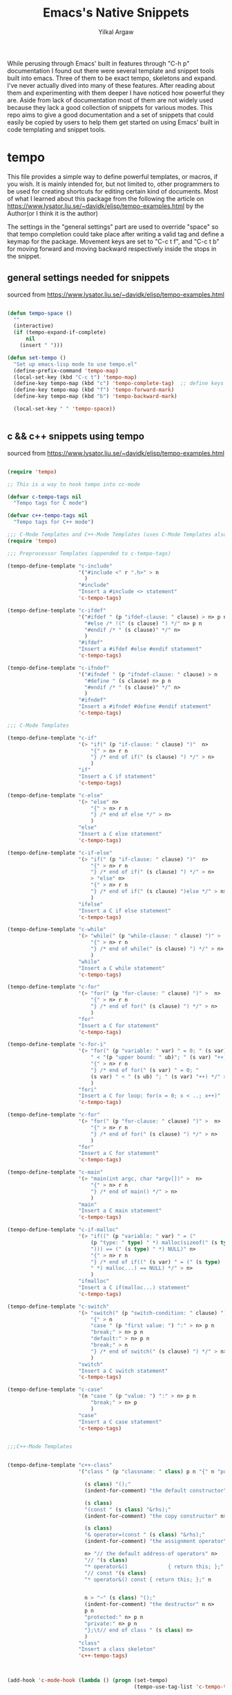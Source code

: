 #+TITLE: Emacs's Native Snippets
#+AUTHOR: Yilkal Argaw

While perusing through Emacs' built in features through "C-h p" documentation I found out there were several template and snippet tools built into emacs. Three of them to be exact tempo, skeletons and expand. I've never actually dived into many of these features. After reading about them and experimenting with them deeper I have noticed how powerful they are. Aside from lack of documentation most of them are not widely used because they lack a good collection of snippets for various modes. This repo aims to give a good documentation and a set of snippets that could easily be copied by users to help them get started on using Emacs' built in code templating and snippet tools.

* tempo

This file provides a simple way to define powerful templates, or
macros, if you wish.  It is mainly intended for, but not limited to,
other programmers to be used for creating shortcuts for editing
certain kind of documents. Most of what I learned about this package from the following the article on https://www.lysator.liu.se/~davidk/elisp/tempo-examples.html by the Author(or I think it is the author)

The settings in the "general settings" part are used to override "space" so that tempo completion could take place after writing a valid tag and  define a keymap for the package.
Movement keys are set to "C-c t f", and "C-c t b" for moving forward and moving backward respectively  inside the stops in the snippet.


** general settings needed for snippets

sourced from https://www.lysator.liu.se/~davidk/elisp/tempo-examples.html

#+begin_src emacs-lisp

(defun tempo-space ()
  ""
  (interactive)
  (if (tempo-expand-if-complete)
      nil
    (insert " ")))

(defun set-tempo ()
  "Set up emacs-lisp mode to use tempo.el"
  (define-prefix-command 'tempo-map)
  (local-set-key (kbd "C-c t") 'tempo-map)
  (define-key tempo-map (kbd "c") 'tempo-complete-tag)  ;; define keys for complete-tag and movement through stops
  (define-key tempo-map (kbd "f") 'tempo-forward-mark)
  (define-key tempo-map (kbd "b") 'tempo-backward-mark)

  (local-set-key " " 'tempo-space))


#+end_src

** c && c++ snippets using tempo

sourced from https://www.lysator.liu.se/~davidk/elisp/tempo-examples.html

#+begin_src emacs-lisp

(require 'tempo)

;; This is a way to hook tempo into cc-mode

(defvar c-tempo-tags nil
  "Tempo tags for C mode")

(defvar c++-tempo-tags nil
  "Tempo tags for C++ mode")

;;; C-Mode Templates and C++-Mode Templates (uses C-Mode Templates also)
(require 'tempo)

;;; Preprocessor Templates (appended to c-tempo-tags)

(tempo-define-template "c-include"
                       '("#include <" r ".h>" > n
                         )
                       "#include"
                       "Insert a #include <> statement"
                       'c-tempo-tags)

(tempo-define-template "c-ifdef"
                       '("#ifdef " (p "ifdef-clause: " clause) > n> p n
                         "#else /* !(" (s clause) ") */" n> p n
                         "#endif /* " (s clause)" */" n>
                         )
                       "#ifdef"
                       "Insert a #ifdef #else #endif statement"
                       'c-tempo-tags)

(tempo-define-template "c-ifndef"
                       '("#ifndef " (p "ifndef-clause: " clause) > n 
                         "#define " (s clause) n> p n
                         "#endif /* " (s clause)" */" n>
                         )
                       "#ifndef"
                       "Insert a #ifndef #define #endif statement"
                       'c-tempo-tags)

;;; C-Mode Templates

(tempo-define-template "c-if"
                       '(> "if(" (p "if-clause: " clause) ")"  n> 
                           "{" > n> r n 
                           "} /* end of if(" (s clause) ") */" > n> 
                           )
                       "if"
                       "Insert a C if statement"
                       'c-tempo-tags)

(tempo-define-template "c-else"
                       '(> "else" n> 
                           "{" > n> r n 
                           "} /* end of else */" > n>
                           )
                       "else"
                       "Insert a C else statement"
                       'c-tempo-tags)

(tempo-define-template "c-if-else"
                       '(> "if(" (p "if-clause: " clause) ")"  n> 
                           "{" > n> r n 
                           "} /* end of if(" (s clause) ") */" > n>
                           > "else" n> 
                           "{" > n> r n 
                           "} /* end of if(" (s clause) ")else */" > n> 
                           )
                       "ifelse"
                       "Insert a C if else statement"
                       'c-tempo-tags)

(tempo-define-template "c-while"
                       '(> "while(" (p "while-clause: " clause) ")" >  n> 
                           "{" > n> r n 
                           "} /* end of while(" (s clause) ") */" > n>
                           )
                       "while"
                       "Insert a C while statement"
                       'c-tempo-tags)

(tempo-define-template "c-for"
                       '(> "for(" (p "for-clause: " clause) ")" >  n> 
                           "{" > n> r n 
                           "} /* end of for(" (s clause) ") */" > n>
                           )
                       "for"
                       "Insert a C for statement"
                       'c-tempo-tags)

(tempo-define-template "c-for-i"
                       '(> "for(" (p "variable: " var) " = 0; " (s var)
                           " < "(p "upper bound: " ub)"; " (s var) "++)" >  n> 
                           "{" > n> r n 
                           "} /* end of for(" (s var) " = 0; "
                           (s var) " < " (s ub) "; " (s var) "++) */" > n>
                           )
                       "fori"
                       "Insert a C for loop: for(x = 0; x < ..; x++)"
                       'c-tempo-tags)

(tempo-define-template "c-for"
                       '(> "for(" (p "for-clause: " clause) ")" >  n> 
                           "{" > n> r n 
                           "} /* end of for(" (s clause) ") */" > n>
                           )
                       "for"
                       "Insert a C for statement"
                       'c-tempo-tags)

(tempo-define-template "c-main"
                       '(> "main(int argc, char *argv[])" >  n> 
                           "{" > n> r n 
                           "} /* end of main() */" > n>
                           )
                       "main"
                       "Insert a C main statement"
                       'c-tempo-tags)

(tempo-define-template "c-if-malloc"
                       '(> "if((" (p "variable: " var) " = ("
                           (p "type: " type) " *) malloc(sizeof(" (s type) 
                           "))) == (" (s type) " *) NULL)" n> 
                           "{" > n> r n 
                           "} /* end of if((" (s var) " = (" (s type) 
                           " *) malloc...) == NULL) */" > n>
                           )
                       "ifmalloc"
                       "Insert a C if(malloc...) statement"
                       'c-tempo-tags)

(tempo-define-template "c-switch"
                       '(> "switch(" (p "switch-condition: " clause) ")" >  n> 
                           "{" > n 
                           "case " (p "first value: ") ":" > n> p n
                           "break;" > n> p n
                           "default:" > n> p n
                           "break;" > n
                           "} /* end of switch(" (s clause) ") */" > n>
                           )
                       "switch"
                       "Insert a C switch statement"
                       'c-tempo-tags)

(tempo-define-template "c-case"
                       '(n "case " (p "value: ") ":" > n> p n
                           "break;" > n> p
                           )
                       "case"
                       "Insert a C case statement"
                       'c-tempo-tags)


;;;C++-Mode Templates


(tempo-define-template "c++-class"
                       '("class " (p "classname: " class) p n "{" n "public:" n>

                         (s class) "();" 
                         (indent-for-comment) "the default constructor" n>

                         (s class) 
                         "(const " (s class) "&rhs);"
                         (indent-for-comment) "the copy constructor" n>

                         (s class)
                         "& operator=(const " (s class) "&rhs);"
                         (indent-for-comment) "the assignment operator" n>

                         n> "// the default address-of operators" n>
                         "// "(s class)
                         "* operator&()             { return this; };" n>
                         "// const "(s class)
                         "* operator&() const { return this; };" n


                         n > "~" (s class) "();"
                         (indent-for-comment) "the destructor" n n>
                         p n
                         "protected:" n> p n
                         "private:" n> p n
                         "};\t// end of class " (s class) n>
                         )
                       "class"
                       "Insert a class skeleton"
                       'c++-tempo-tags)



(add-hook 'c-mode-hook (lambda () (progn (set-tempo)
                                         (tempo-use-tag-list 'c-tempo-tags))))

(add-hook 'c++-mode-hook (lambda () (progn (set-tempo)
                                           (tempo-use-tag-list 'c-tempo-tags)
                                           (tempo-use-tag-list 'c++-tempo-tags))))
#+end_src

** Emacs-lisp snippets using tempo

#+begin_src emacs-lisp


(defvar elisp-tempo-tags nil)

(tempo-define-template "defun"
                       '("defun " p " (" p ")" n> "\"" p "\"" n> r ")")
                       "defun"
                       "Insert a defun expression"
                       'elisp-tempo-tags)
(tempo-define-template "defvar"
                       '("defvar " p  n> "\"" p "\")")
                       "defvar"
                       "Insert a defvar expression"
                       'elisp-tempo-tags)

(tempo-define-template "lambda"
                       '("lambda (" p ")" n> "\"" p "\"" n> r ")")
                       "lambda"
                       "Insert a lamb expression"
                       'elisp-tempo-tags)

(tempo-define-template "if"
                       '("if " p n> r ")")
                       "if"
                       "Insert an if expression"
                       'elisp-tempo-tags)

(tempo-define-template "when"
                       '("when " p n> r ")")
                       "when"
                       "Insert an when expression"
                       'elisp-tempo-tags)

(tempo-define-template "unless"
                       '("unless " p n> r ")")
                       "unless"
                       "Insert an unless expression"
                       'elisp-tempo-tags)

(tempo-define-template "cond"
                       '("cond ((" p ") " r "))")
                       "cond"
                       "Insert a cond expression"
                       'elisp-tempo-tags)


(add-hook 'emacs-lisp-mode-hook (lambda () (progn (set-tempo)
                                                  (setq tempo-match-finder "(\\([^\b]+\\)\\=")
                                                  (tempo-use-tag-list 'elisp-tempo-tags))))

(add-hook 'lisp-interaction-mode-hook (lambda () (progn (set-tempo)
                                                        (setq tempo-match-finder "(\\([^\b]+\\)\\=")
                                                        (tempo-use-tag-list 'elisp-tempo-tags))))
#+end_src

** org-mode snippets using tempo

#+begin_src emacs-lisp

;;; org-mode templates
(defvar org-tempo-tags nil)

(tempo-define-template "src_block"
                       '("#+begin_src "> p n> p n> "#+end_src")
                       "src"
                       "Insert a source block"
                       'org-tempo-tags)

(tempo-define-template "title"
                       '("+TITLE: "> p)
                       "ti"
                       "Insert a document title"
                       'org-tempo-tags)

(tempo-define-template "author"
                       '("+AUTHOR: "> p)
                       "au"
                       "Insert a author name"
                       'org-tempo-tags)

(tempo-define-template "src_block"
                       '("+begin_src "> p n> p n> "#+end_src" n>)
                       "src"
                       "Insert a defun expression"
                       'org-tempo-tags)


(add-hook 'org-mode-hook (lambda () (progn (set-tempo)
                                           (tempo-use-tag-list 'org-tempo-tags)
                                           (setq tempo-match-finder "\\#\\([^\b]+\\)\\="))))

#+end_src

** ruby snippets using tempo

#+begin_src emacs-lisp

;;; ruby-mode tempolates
(defvar ruby-tempo-tags nil)

(tempo-define-template "ruby-class"
                       '("class " > p n> p n "end" >)
                       "cls"
                       "Insert a class"
                       'ruby-tempo-tags)

(tempo-define-template "ruby-module"
                       '("module " > p n> p n "end" >)
                       "mod"
                       "Insert a class"
                       'ruby-tempo-tags)

(tempo-define-template "ruby-def"
                       '("def " > p "(" p ")" n> p n "end" >)
                       "def"
                       "Insert a module"
                       'ruby-tempo-tags)

(tempo-define-template "ruby-intialize"
                       '("def intialize(" p ")" > n> p n> "end" >)
                       "init"
                       "Insert a constructor"
                       'ruby-tempo-tags)

(tempo-define-template "ruby-include"
                       '("include " > p >)
                       "incl"
                       "include a module"
                       'ruby-tempo-tags)

(tempo-define-template "ruby-require"
                       '("require \"" > p "\"" >)
                       "req"
                       "require"
                       'ruby-tempo-tags)

(tempo-define-template "ruby-if"
                       '("if " > p n> p n> "end" >)
                       "if"
                       "Insert an if clause"
                       'ruby-tempo-tags)

(tempo-define-template "ruby-ifelse"
                       '("if " > p n> "else" n> p n> "end" >)
                       "ifel"
                       "Insert an if else clause"
                       'ruby-tempo-tags)

(tempo-define-template "ruby-unless"
                       '("unless "> p n> p n> "end" >)
                       "unless"
                       "Insert a unless clause"
                       'ruby-tempo-tags)

(tempo-define-template "ruby-until"
                       '("until " > p n> p n> "end" >)
                       "until"
                       "Insert an until loop"
                       'ruby-tempo-tags)

(tempo-define-template "ruby-when"
                       '(> "when "> p n> p n> "end" >)
                       "when"
                       "Insert a when clause"
                       'ruby-tempo-tags)

(tempo-define-template "ruby-while"
                       '("while "> p n> p n> "end" >)
                       "while"
                       "Insert a while loop"
                       'ruby-tempo-tags)

(add-hook 'ruby-mode-hook (lambda () (progn (set-tempo)
                                            (tempo-use-tag-list 'ruby-tempo-tags))))

#+end_src

** python snippets using tempo

#+begin_src emacs-lisp

;;; python-mode tempolates
(defvar python-tempo-tags nil)

(tempo-define-template "python-class"
                       '("class " > p ":"n>)
                       "cls"
                       "Insert a class"
                       'python-tempo-tags)

(tempo-define-template "python-def"
                       '("def " > p "(" p "):" n> p n>)
                       "def"
                       "define a function"
                       'python-tempo-tags)

(tempo-define-template "import"
                       '("import " p >)
                       "imp"
                       "python import"
                       'python-tempo-tags)


(tempo-define-template "python-include"
                       '("from " > p " import " p>)
                       "from"
                       "from tag"
                       'python-tempo-tags)

(tempo-define-template "python-if"
                       '("if " > p ":"n> p >)
                       "if"
                       "Insert an if clause"
                       'python-tempo-tags)

(tempo-define-template "python-ifelse"
                       '("if " > p ":"n> p "else:" n> p >)
                       "ife"
                       "Insert an if else clause"
                       'python-tempo-tags)

(add-hook 'python-mode-hook
          (lambda () (progn
                       (set-tempo)
                       (tempo-use-tag-list 'python-tempo-tags))))

#+end_src

** html snippets using tempo

#+begin_src emacs-lisp

;;; html tempo tempolates
(defvar html-tempo-tags nil)

(defmacro html-tempo-paired-tag-single-line (var)
  (list 'tempo-define-template var
        (list 'quote (list var "> " '> 'p (concat " </" var ">") '>))
        var
        (concat "insert html " var " tag")
        (list 'quote 'html-tempo-tags)))

(seq-do (lambda (x)
          "expand macro"
          (eval (list 'html-tempo-paired-tag-single-line x)))
        '("a" "b" "bdi" "bdo"
          "button" "caption" "cite" "data"
          "del" "dfn" "em" "figcaption"
          "h1" "h2" "h3" "h4"
          "h5" "h6" "i" "iframe"
          "kbd" "li" "label" "legend"
          "mark" "meter" "object" "option"
          "p" "progress" "q" "summary"
          "s" "samp" "small" "span"
          "strong" "sub" "summary" "sup"
          "th" "td" "title" "time"))

(defmacro html-tempo-paired-tag-multi-line (var)
  (list 'tempo-define-template var
        (list 'quote (list var ">" 'n> 'p 'n> (concat "</" var ">") '>))
        var
        (concat "insert html " var " tag")
        (list 'quote 'html-tempo-tags)))

(seq-do (lambda (x)
          "expand macro"
          (eval (list 'html-tempo-paired-tag-multi-line x)))
        '("address" "article" "aside" "audio"
          "body" "blockquote" "colgroup" "canvas"
          "code" "datalist" "dl" "details"
          "dialogue" "div" "fieldset" "figure"
          "footer" "form" "head" "header"
          "map" "main" "noscript" "nav"
          "ol" "optgroup" "pre" "script"
          "section" "select" "style" "svg"
          "table" "thead" "tbody" "tfoot"
          "tr" "template" "textarea" "ul"
          "video"))


(tempo-define-template "image-item"
                       '("img src=\"" > p "\" alt=\"" p ">">)
                       "img"
                       "insert html image tag"
                       'html-tempo-tags)

(tempo-define-template "abbr"
                       '("abbr title=\"" > p "\">" p "</abbr>">)
                       "abbr"
                       "insert html abbr tag"
                       'html-tempo-tags)

(tempo-define-template "html"
                       '("!DOCTYPE html>" n> "<html>" n>"<head>" n>
                         "<title> " > p " </title>" p n>
                         "</head>" n>
                         "<body>" n>  p
                         "\n</body>" > n "</html>" n>)
                       "html"
                       "insert a html template"
                       'html-tempo-tags)

(add-hook 'html-mode-hook (lambda () (progn (set-tempo)
                                            (tempo-use-tag-list 'html-tempo-tags)
                                            (setq tempo-match-finder "\\(?:<!?\\)\\([^\b]+\\)\\=")
                                            )))

(add-hook 'mhtml-mode-hook (lambda () (progn (set-tempo)
                                             (tempo-use-tag-list 'html-tempo-tags)
                                             (setq tempo-match-finder "\\(?:<!?\\)\\([^\b]+\\)\\=")
                                             )))

#+end_src


* expand

Expand is a package that extends the functionality of abbrev to enable code templating functionality. It uses a similar definition to abbrevs with an added list to indicate stops inside the template. It has default keys "C-x a n" and "C-x a p" for moving forward and backward within stops

** general settings

#+begin_src emacs-lisp

(add-hook 'expand-expand-hook 'indent-according-to-mode)
(add-hook 'expand-jump-hook 'indent-according-to-mode)

#+end_src

** emacs-lisp snippets using expand

#+begin_src emacs-lisp

(defconst elisp-expand-list
  '(("def" "(defun ()\n ) " (8 9 11 12))
    )
  "Expansions for org mode")

(add-hook 'emacs-lisp-mode-hook
          (lambda ()
            (expand-add-abbrevs emacs-lisp-mode-abbrev-table elisp-expand-list)
            (abbrev-mode 1)))

(add-hook 'lisp-interaction-mode-hook
          (lambda ()
            (expand-add-abbrevs emacs-lisp-mode-abbrev-table elisp-expand-list)
            (abbrev-mode 1)))

#+end_src

** c snippets using expand

#+begin_src emacs-lisp

(defconst c-expand-list
  '(("ifel" "if () {\n \n} else {\n \n}" (5 10 21))
    ("if" "if () {}" (5 8))
    ("uns" "unsigned ")
    ("for" "for(; ; ) {\n\n}" (5 7 9 13))
    ("switch" "switch () {\n\n}" (9 13))
    ("case" "case :\n\nbreak;\n" (6 8 16))
    ("do" "do {\n\n} while ();" (6 16))
    ("while" "while () {\n\n}" (8 12))
    ("default" "default:\n\nbreak;" 10)
    ("main" "int\nmain(int argc, char * argv[])\n{\n\n}\n" 37))
  "Expansions for C mode")

(add-hook 'c-mode-hook
          (lambda ()
            (expand-add-abbrevs c-mode-abbrev-table c-expand-list)
            (abbrev-mode 1)))

#+end_src

** ruby snippets using expand
#+begin_src emacs-lisp

(defconst ruby-expand-list
  '(("cls" "class \n \n end" (7 9 14))
    ("mdl" "module \n \n end" (8 10 15))
    ("if" "if \n \n end" (4 6 11))
    ("def" "def \n \n end" (5 7 12))
    ("init" "def initialize()\n \n end" (16 18 24))
    ("ife" "if \n \n else \n \n end" (4 6 15 20))
    ("req" "require \"\"" (10 12))
    ("for" "for  in  do\n \n end" (5 9 14 20))
    ("ech" ".each do ||\n \n end" (1 11 13 19))
    ("dwn" ".downto() do ||\n \n end" (1 9 15 18 24))
    )
  "Expansions for Ruby mode")

(add-hook 'ruby-mode-hook
          (lambda ()
            (expand-add-abbrevs ruby-mode-abbrev-table ruby-expand-list)
            (abbrev-mode 1)))
#+end_src

** python snippets using expand

#+begin_src emacs-lisp

(defconst python-expand-list
  '(("cls" "class :\n " (7 10))
    ("mdl" "module \n \n end" (8 10 15))
    ("if" "if :\n " (4 7))
    ("ife" "if :\n \nelse:\n " (4 7 14))
    ("def" "def ():\n " (6 10))
    )
  "Expansions for Python mode")

(add-hook 'python-mode-hook
          (lambda ()
            (expand-add-abbrevs python-mode-abbrev-table python-expand-list)
            (abbrev-mode 1)))

#+end_src

** org-mode snippets using expand

#+begin_src emacs-lisp

(defconst org-expand-list
  '(("orgau" "#+AUTHOR: " 11)
    ("orgti" "#+TITLE: " 10)
    ("orgsrc" "#+begin_src \n \n #+end_src" (13 15 28))
    )
  "Expansions for org mode")

(add-hook 'org-mode-hook
          (lambda ()
            (expand-add-abbrevs org-mode-abbrev-table org-expand-list)
            (abbrev-mode 1)))

#+end_src

** html-snippets using expand

#+begin_src emacs-lisp

(defmacro html-expand-snippet-single-line (var)
  (list 'quote (list var (concat "<" var ">  </" var ">") (list (+ 4 (length var)) (+ 10 (length var))))))

(defmacro html-expand-snippet-multi-line (var)
  (list 'quote (list var (concat "<" var ">\n\n</" var ">") (list (+ 4 (length var)) (+ 10 (length var))))))

(defconst html-expand-list
  (seq-concatenate 'list
                   (seq-map (lambda (x)
                              "expand macro"
                              (eval (list 'html-expand-snippet-single-line x)))
                            '("a" "b" "bdi" "bdo"
                              "button" "caption" "cite" "data"
                              "del" "dfn" "em" "figcaption"
                              "h1" "h2" "h3" "h4"
                              "h5" "h6" "i" "iframe"
                              "kbd" "li" "label" "legend"
                              "mark" "meter" "object" "option"
                              "p" "progress" "q" "summary"
                              "s" "samp" "small" "span"
                              "strong" "sub" "summary" "sup"
                              "th" "td" "title" "time"))

                   (seq-map (lambda (x)
                              "expand macro"
                              (eval (list 'html-expand-snippet-multi-line x)))
                            '("address" "article" "aside" "audio"
                              "body" "blockquote" "colgroup" "canvas"
                              "code" "datalist" "dl" "details"
                              "dialogue" "div" "fieldset" "figure"
                              "footer" "form" "head" "header"
                              "map" "main" "noscript" "nav"
                              "ol" "optgroup" "pre" "script"
                              "section" "select" "style" "svg"
                              "table" "thead" "tbody" "tfoot"
                              "tr" "template" "textarea" "ul"
                              "video"))))

(add-hook 'html-mode-hook
          (lambda ()
            (expand-add-abbrevs html-mode-abbrev-table html-expand-list)
            (abbrev-mode 1)))

(add-hook 'mhtml-mode-hook
          (lambda ()
            (expand-add-abbrevs html-mode-abbrev-table html-expand-list)
            (abbrev-mode 1)))

#+end_src


* Skeleton

#+TODO
